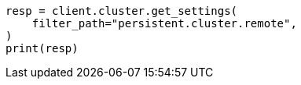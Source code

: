// This file is autogenerated, DO NOT EDIT
// modules/cluster/remote-clusters-migration.asciidoc:97

[source, python]
----
resp = client.cluster.get_settings(
    filter_path="persistent.cluster.remote",
)
print(resp)
----
